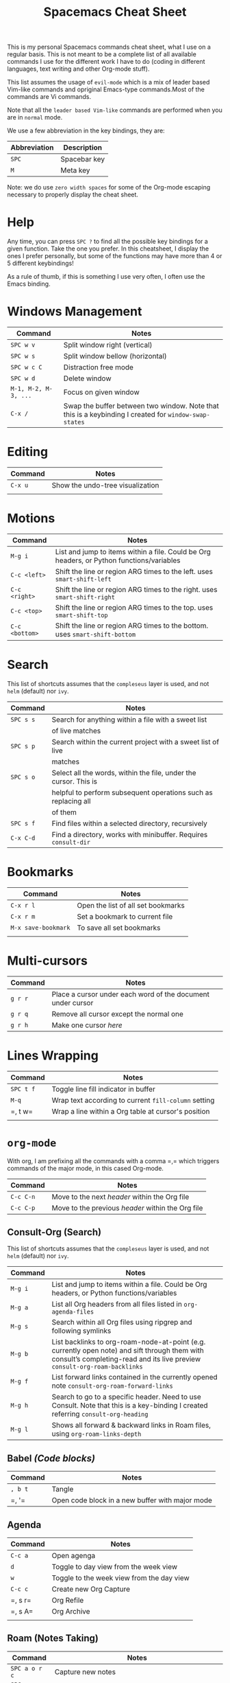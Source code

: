 #+TITLE: Spacemacs Cheat Sheet

This is my personal Spacemacs commands cheat sheet, what I use on a regular
basis. This is not meant to be a complete list of all available commands I use
for the different work I have to do (coding in different languages, text writing
and other Org-mode stuff).

This list assumes the usage of =evil-mode= which is a mix of leader based
Vim-like commands and opriginal Emacs-type commands.Most of the commands are Vi
commands.

Note that all the =leader based Vim-like= commands are performed when you are in
=normal= mode.

We use a few abbreviation in the key bindings, they are:

| Abbreviation | Description  |
|--------------+--------------|
| =SPC=        | Spacebar key |
| =M=          | Meta key     |

Note: we do use =zero width spaces= for some of the Org-mode escaping necessary
to properly display the cheat sheet.

* Help

Any time, you can press =SPC ?= to find all the possible key bindings for a
given function. Take the one you prefer. In this cheatsheet, I display the ones
I prefer personally, but some of the functions may have more than 4 or 5
different keybindings!

As a rule of thumb, if this is something I use very often, I often use the Emacs
binding.

* Windows Management

| Command              | Notes                                                                                                 |
|----------------------+-------------------------------------------------------------------------------------------------------|
| =SPC w v=            | Split window right (vertical)                                                                         |
| =SPC w s=            | Split window bellow (horizontal)                                                                      |
| =SPC w c C=          | Distraction free mode                                                                                 |
| =SPC w d=            | Delete window                                                                                         |
| =M-1, M-2, M-3, ...= | Focus on given window                                                                                 |
| =C-x /=              | Swap the buffer between two window. Note that this is a keybinding I created for =window-swap-states= |

* Editing

| Command | Notes                            |
|---------+----------------------------------|
| =C-x u= | Show the undo-tree visualization |
|         |                                  |

* Motions


| Command        | Notes                                                                                     |
|----------------+-------------------------------------------------------------------------------------------|
| =M-g i=        | List and jump to items within a file. Could be Org headers, or Python functions/variables |
| =C-c <left>=   | Shift the line or region ARG times to the left. uses =smart-shift-left=                   |
| =C-c <right>=  | Shift the line or region ARG times to the right. uses =smart-shift-right=                 |
| =C-c <top>=    | Shift the line or region ARG times to the top. uses =smart-shift-top=                     |
| =C-c <bottom>= | Shift the line or region ARG times to the bottom. uses =smart-shift-bottom=               |

* Search

This list of shortcuts assumes that the =compleseus= layer is used, and not
=helm= (default) nor =ivy=.

| Command   | Notes                                                                                     |
|-----------+-------------------------------------------------------------------------------------------|
| =SPC s s= | Search for anything within a file with a sweet list                                       |
|           | of live matches                                                                           |
| =SPC s p= | Search within the current project with a sweet list of live                               |
|           | matches                                                                                   |
| =SPC s o= | Select all the words, within the file, under the cursor. This is                          |
|           | helpful to perform subsequent operations such as replacing all                            |
|           | of them                                                                                   |
| =SPC s f= | Find files within a selected directory, recursively                                       |
| =C-x C-d= | Find a directory, works with minibuffer. Requires =consult-dir=                           |

* Bookmarks

| Command             | Notes                              |
|---------------------+------------------------------------|
| =C-x r l=           | Open the list of all set bookmarks |
| =C-x r m=           | Set a bookmark to current file     |
| =M-x save-bookmark= | To save all set bookmarks          |
|                     |                                    |
* Multi-cursors

| Command | Notes                                                       |
|---------+-------------------------------------------------------------|
| =g r r= | Place a cursor under each word of the document under cursor |
| =g r q= | Remove all cursor except the normal one                     |
| =g r h= | Make one cursor /here/                                      |

* Lines Wrapping

| Command   | Notes                                                |
|-----------+------------------------------------------------------|
| =SPC t f= | Toggle line fill indicator in buffer                 |
| =M-q=     | Wrap text according to current =fill-column= setting |
| =​, t w=   | Wrap a line within a Org table at cursor's position  |
|           |                                                      |

* =org-mode=

With org, I am prefixing all the commands with a comma =​,​= which triggers
commands of the major mode, in this cased Org-mode.

| Command   | Notes                                             |
|-----------+---------------------------------------------------|
| =C-c C-n= | Move to the next /header/ within the Org file     |
| =C-c C-p= | Move to the previous /header/ within the Org file |

** Consult-Org (Search)

This list of shortcuts assumes that the =compleseus= layer is used, and not
=helm= (default) nor =ivy=.

| Command | Notes                                                                                                                                                                       |
|---------+-----------------------------------------------------------------------------------------------------------------------------------------------------------------------------|
| =M-g i= | List and jump to items within a file. Could be Org headers, or Python functions/variables                                                                                   |
| =M-g a= | List all Org headers from all files listed in =org-agenda-files=                                                                                                            |
| =M-g s= | Search within all Org files using ripgrep and following symlinks                                                                                                            |
| =M-g b= | List backlinks to  org-roam-node-at-point (e.g. currently open note) and sift through them with consult’s completing-read and its live preview =consult-org-roam-backlinks= |
| =M-g f= | List forward links contained in the currently opened note =consult-org-roam-forward-links=                                                                                  |
| =M-g h= | Search to go to a specific header. Need to use Consult. Note that this is a key-binding I created referring =consult-org-heading=                                           |
| =M-g l= | Shows all forward & backward links in Roam files, using =org-roam-links-depth=                                                                                              |

** Babel /(Code blocks)/

| Command | Notes                                           |
|---------+-------------------------------------------------|
| =, b t= | Tangle                                          |
| =​, '​=   | Open code block in a new buffer with major mode |

** Agenda

| Command | Notes                                     |
|---------+-------------------------------------------|
| =C-c a= | Open agenga                               |
| =d=     | Toggle to day view from the week view     |
| =w=     | Toggle to the week view from the day view |
| =C-c c= | Create new Org Capture                    |
| =​, s r= | Org Refile                                |
| =​, s A= | Org Archive                               |
|         |                                           |

** Roam (Notes Taking)

| Command       | Notes                                                                |
|---------------+----------------------------------------------------------------------|
| =SPC a o r c= | Capture new  notes                                                   |
| =SPC a o r f= | Find a note to open                                                  |
| =SPC a o r i= | Find a note to link to                                               |
| =SPC a o r l= | Toggle the org-mode buffer (where the backlinks, etc. are displayed) |
| =SPC a o r a= | Add an alias to the current node                                     |
|               |                                                                      |

** Remark

It requires to have =org-remark= installed and those key bindings defined.

| Command   | Notes                                                                              |
|-----------+------------------------------------------------------------------------------------|
| =C-c n m= | Mark a selection to add a remark. =org-remark-mark=                                |
| =C-c n l= | Mark an entire line for a remark. =org-remark-mark-line=                           |
| =C-c n o= | Open the remark file under cursor. =org-remark-open=                               |
| =C-c n ]= | Move to next remark within the file. =org-remark-view-next=                        |
| =C-c n [= | Move to previous remark within the file. =org-remark-view-previous=                |
| =C-c n r= | Only remove the highlight at point. =org-remark-remove=                            |
| =C-c n d= | Delete the highlight at point AND delete the remark note file. =org-remark-delete= |

** Todo

| Commands  | Notes                                            |
|-----------+--------------------------------------------------|
| =C-c t t= | Add a todo to header under cursor                |
| =​, p=     | Add a priority between A and C to the TODO task= |

** Tags

| Command     | Notes                    |
|-------------+--------------------------|
| =​, i t=     | Add a tag to a header    |
| =​, r t a=   | Add a tag in file header |
| =SPC a o m= | Tags view.               |
|             |                          |

When querying the tag view, you can use '+', '-' and '|' to add, remove or ask
for a choice. "+foo-bar" means "I want notes with 'foo' but not 'bar'".
"foo|bar" means "give me the notes tagged with foo or bar".

Querying tag views takes into account the tags inheritence (based on headers
levels & filetags).

[[https://orgmode.org/manual/Matching-tags-and-properties.html][Full matching documentation here.]]

** Inline Task
To enable that, you will need to enable it with:

#+begin_src elisp
(require 'org-inlinetask)
#+end_src

More information about inline task [[https://github.com/amluto/org-mode/blob/master/lisp/org-inlinetask.el][can be found here]].

| Commands    | Notes                        |
|-------------+------------------------------|
| =C-c C-x t= | Add an inline task at cursor |

** Footnotes

| Command | Notes |
|---------+-------|
| =​, i f= | Add a footnote from cursor position |

** Dates/Timestamps

| Command             | Notes                                        |
|---------------------+----------------------------------------------|
| =C-c .=             | Add minibuffer to show calendar              |
| =S-RIGHT=, =S-LEFT= | move by one day in the calendar              |
| =C-<=, =C->=        | move by one month in the calendar            |
| =RETURN=            | insert a date/timestamp for the selected day |
|                     |                                              |

** Table

| Command   | Notes                                               |
|-----------+-----------------------------------------------------|
| =​, t i r= | Create new row above cursor                         |
| =​, t w=   | Wrap a line within a Org table at cursor's position |

** Edits

| Command | Notes                               |
| =​, i l= | Add a link for the highlighted text |
|         |                                     |

** Motion

| Command   | Notes                                                                                                                             |
|-----------+-----------------------------------------------------------------------------------------------------------------------------------|
| =C-c C-n= | Move to next visible header                                                                                                       |
| =C-c C-p= | Move to previous visible header                                                                                                   |

** Visibility

| Commands | Notes                                                                         |
|----------+-------------------------------------------------------------------------------|
| =Tab=    | Local cycling of sub-headers when the cursor point to a header                |
| =S-Tab=  | Global cycling of all headers in the buffer when the cursor point to a header |

* =python-mode=

| Command | Notes |
|---------+-------|
|         |       |

* Shell

| Command | Notes                     |
|---------+---------------------------|
| =SPC '​= | Open a new shell terminal |
|         |                           |

* Magit

| Command   | Notes             |
|-----------+-------------------|
| =SPC g s= | Open Magit Status |
|           |                   |

* Themes

| Command   | Notes                     |
|-----------+---------------------------|
| =SPC T s= | Select a new theme to use |
|           |                           |

* Replacing text in several files
** With Consult
To replace all occurrences of foo with bar in your current project:

 1. Initiate a search with =SPC s f=
 2. Open =embark-act= with =M-o E=
 3. Go in edit mode with =SPC m w=
 4. Do the changes you want
 5. Save changes in all affected files with =C-x C-s=
 6. Or cancel all changes with =C-c C-k=

** With Helm
To replace all occurrences of foo with bar in your current project:

 1. Initiate a search with =SPC /= (in a project)
 2. Open =helm-ag-edit= with =C-c C-e=
 3. Go to an occurrence of =foo= and enter =iedit-mode= with =SPC s e=
 4. Change =foo= to =bar=
 5. Save the modifications and leave =helm-ag-edit= with =C-c C-c=
 6. Alternatively, discard all changes and leave =helm-ag-edit= with =C-c C-k=

